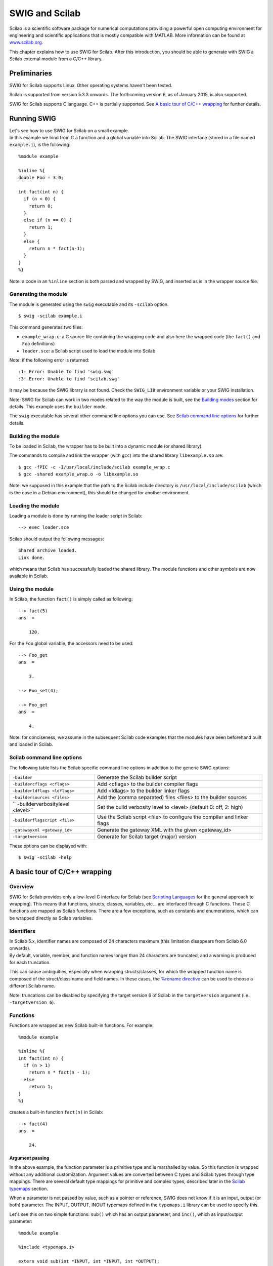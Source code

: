 SWIG and Scilab
==================

Scilab is a scientific software package for numerical computations
providing a powerful open computing environment for engineering and
scientific applications that is mostly compatible with MATLAB. More
information can be found at `www.scilab.org <http://www.scilab.org>`__.

This chapter explains how to use SWIG for Scilab. After this
introduction, you should be able to generate with SWIG a Scilab external
module from a C/C++ library.

Preliminaries
------------------

SWIG for Scilab supports Linux. Other operating systems haven't been
tested.

Scilab is supported from version 5.3.3 onwards. The forthcoming version
6, as of January 2015, is also supported.

SWIG for Scilab supports C language. C++ is partially supported. See `A
basic tour of C/C++ wrapping <#Scilab_wrapping>`__ for further details.

Running SWIG
-----------------

| Let's see how to use SWIG for Scilab on a small example.
| In this example we bind from C a function and a global variable into
  Scilab. The SWIG interface (stored in a file named ``example.i``), is
  the following:

.. container:: code

   ::

      %module example

      %inline %{
      double Foo = 3.0;

      int fact(int n) {
        if (n < 0) {
          return 0;
        }
        else if (n == 0) {
          return 1;
        }
        else {
          return n * fact(n-1);
        }
      }
      %}

Note: a code in an ``%inline`` section is both parsed and wrapped by
SWIG, and inserted as is in the wrapper source file.

Generating the module
~~~~~~~~~~~~~~~~~~~~~~~~~~~~

The module is generated using the ``swig`` executable and its
``-scilab`` option.

.. container:: shell

   ::

      $ swig -scilab example.i

This command generates two files:

-  ``example_wrap.c``: a C source file containing the wrapping code and
   also here the wrapped code (the ``fact()`` and ``Foo`` definitions)
-  ``loader.sce``: a Scilab script used to load the module into Scilab

Note: if the following error is returned:

.. container:: shell

   ::

      :1: Error: Unable to find 'swig.swg'
      :3: Error: Unable to find 'scilab.swg'

it may be because the SWIG library is not found. Check the ``SWIG_LIB``
environment variable or your SWIG installation.

Note: SWIG for Scilab can work in two modes related to the way the
module is built, see the `Building modes <#Scilab_building_modes>`__
section for details. This example uses the ``builder`` mode.

The ``swig`` executable has several other command line options you can
use. See `Scilab command line options <#Scilab_running_swig_options>`__
for further details.

Building the module
~~~~~~~~~~~~~~~~~~~~~~~~~~

To be loaded in Scilab, the wrapper has to be built into a dynamic
module (or shared library).

The commands to compile and link the wrapper (with ``gcc``) into the
shared library ``libexample.so`` are:

.. container:: shell

   ::

      $ gcc -fPIC -c -I/usr/local/include/scilab example_wrap.c
      $ gcc -shared example_wrap.o -o libexample.so

Note: we supposed in this example that the path to the Scilab include
directory is ``/usr/local/include/scilab`` (which is the case in a
Debian environment), this should be changed for another environment.

Loading the module
~~~~~~~~~~~~~~~~~~~~~~~~~

Loading a module is done by running the loader script in Scilab:

.. container:: targetlang

   ::

      --> exec loader.sce

Scilab should output the following messages:

.. container:: targetlang

   ::

      Shared archive loaded.
      Link done.

which means that Scilab has successfully loaded the shared library. The
module functions and other symbols are now available in Scilab.

Using the module
~~~~~~~~~~~~~~~~~~~~~~~

In Scilab, the function ``fact()`` is simply called as following:

.. container:: targetlang

   ::

      --> fact(5)
      ans  =

          120.

For the ``Foo`` global variable, the accessors need to be used:

.. container:: targetlang

   ::

      --> Foo_get
      ans  =

          3.

      --> Foo_set(4);

      --> Foo_get
      ans  =

          4.

Note: for conciseness, we assume in the subsequent Scilab code examples
that the modules have been beforehand built and loaded in Scilab.

Scilab command line options
~~~~~~~~~~~~~~~~~~~~~~~~~~~~~~~~~~

The following table lists the Scilab specific command line options in
addition to the generic SWIG options:

+----------------------------------+----------------------------------+
| ``-builder``                     | Generate the Scilab builder      |
|                                  | script                           |
+----------------------------------+----------------------------------+
| ``-buildercflags <cflags>``      | Add <cflags> to the builder      |
|                                  | compiler flags                   |
+----------------------------------+----------------------------------+
| ``-builderldflags <ldflags>``    | Add <ldlags> to the builder      |
|                                  | linker flags                     |
+----------------------------------+----------------------------------+
| ``-buildersources <files>``      | Add the (comma separated) files  |
|                                  | <files> to the builder sources   |
+----------------------------------+----------------------------------+
| ``                               | Set the build verbosity level to |
| -builderverbositylevel <level>`` | <level> (default 0: off, 2:      |
|                                  | high)                            |
+----------------------------------+----------------------------------+
| ``-builderflagscript <file>``    | Use the Scilab script <file> to  |
|                                  | configure the compiler and       |
|                                  | linker flags                     |
+----------------------------------+----------------------------------+
| ``-gatewayxml <gateway_id>``     | Generate the gateway XML with    |
|                                  | the given <gateway_id>           |
+----------------------------------+----------------------------------+
| ``-targetversion``               | Generate for Scilab target       |
|                                  | (major) version                  |
+----------------------------------+----------------------------------+

These options can be displayed with:

.. container:: shell

   ::

      $ swig -scilab -help

A basic tour of C/C++ wrapping
-----------------------------------

Overview
~~~~~~~~~~~~~~~

SWIG for Scilab provides only a low-level C interface for Scilab (see
`Scripting Languages <Scripting.html#Scripting>`__ for the general
approach to wrapping). This means that functions, structs, classes,
variables, etc... are interfaced through C functions. These C functions
are mapped as Scilab functions. There are a few exceptions, such as
constants and enumerations, which can be wrapped directly as Scilab
variables.

Identifiers
~~~~~~~~~~~~~~~~~~

| In Scilab 5.x, identifier names are composed of 24 characters maximum
  (this limitation disappears from Scilab 6.0 onwards).
| By default, variable, member, and function names longer than 24
  characters are truncated, and a warning is produced for each
  truncation.

This can cause ambiguities, especially when wrapping structs/classes,
for which the wrapped function name is composed of the struct/class name
and field names. In these cases, the `%rename
directive <SWIG.html#SWIG_rename_ignore>`__ can be used to choose a
different Scilab name.

Note: truncations can be disabled by specifying the target version 6 of
Scilab in the ``targetversion`` argument (i.e. ``-targetversion 6``).

Functions
~~~~~~~~~~~~~~~~

Functions are wrapped as new Scilab built-in functions. For example:

.. container:: code

   ::

      %module example

      %inline %{
      int fact(int n) {
        if (n > 1)
          return n * fact(n - 1);
        else
          return 1;
      }
      %}

creates a built-in function ``fact(n)`` in Scilab:

.. container:: targetlang

   ::

      --> fact(4)
      ans  =

          24.

Argument passing
^^^^^^^^^^^^^^^^^^^^^^^^^

In the above example, the function parameter is a primitive type and is
marshalled by value. So this function is wrapped without any additional
customization. Argument values are converted between C types and Scilab
types through type mappings. There are several default type mappings for
primitive and complex types, described later in the `Scilab
typemaps <#Scilab_typemaps>`__ section.

When a parameter is not passed by value, such as a pointer or reference,
SWIG does not know if it is an input, output (or both) parameter. The
INPUT, OUTPUT, INOUT typemaps defined in the ``typemaps.i`` library can
be used to specify this.

Let's see this on two simple functions: ``sub()`` which has an output
parameter, and ``inc()``, which as input/output parameter:

.. container:: code

   ::

      %module example

      %include <typemaps.i>

      extern void sub(int *INPUT, int *INPUT, int *OUTPUT);
      extern void inc(int *INOUT, int *INPUT);

      %{
      void sub(int *x, int *y, int *result) {
        *result = *x - *y;
      }
      void inc(int *x, int *delta) {
        *x = *x + *delta;
      }
      %}

In Scilab, parameters are passed by value. The output (and inout)
parameters are returned as the result of the functions:

.. container:: targetlang

   ::

      --> sub(5, 3)
       ans  =

          2.

      --> inc(4, 3)
       ans  =

          7.

Multiple output arguments
^^^^^^^^^^^^^^^^^^^^^^^^^^^^^^^^^^

A C function can have several output parameters. They can all be
returned as results of the wrapped function as Scilab supports multiple
return values from a function when using the ``typemaps.i`` library. If
the C function itself returns a result, this is returned first before
the parameter outputs.

The example below shows this for a C function returning 2 values and a
result:

.. container:: code

   ::

      %module example

      %include <typemaps.i>

      int divide(int n, int d, int *OUTPUT, int *OUTPUT);

      %{
        int divide(int n, int d, int q*, int *r) {
          if (d != 0) {
            *q = n / d;
            *r = n % d;
            return 1;
          } else {
            return 0;
          }
        }
      %}

| 

.. container:: targetlang

   ::

      --> [ret, q, r] = divide(20, 6)
       r  =

          2.
       q  =

          3.
       ret  =

          1.

Global variables
~~~~~~~~~~~~~~~~~~~~~~~

Global variables are manipulated through generated accessor functions.
For example, for a given ``Foo`` global variable, SWIG actually
generates two functions: ``Foo_get()`` to get the value of ``Foo``, and
``Foo_set()`` to set the value. These functions are used as following:

.. container:: targetlang

   ::

      --> exec loader.sce;
      --> c = Foo_get();

      --> Foo_set(4);

      --> c
      c =

          3.

      --> Foo_get()
      ans  =

          4.

It works for variables of primitive type, but also for non-primitive
types: arrays, and structs/classes which are described later. For now,
an example with two global primitive arrays x and y is shown:

.. container:: code

   ::

      %module example

      %inline %{
      int x[10];
      double y[7];

      void initArrays()
      {
        int i;
        for (i = 0; i < 10; i++)
          x[i] = 1;
        for (i = 0; i < 7; i++)
          y[i] = 1.0f;
      }
      %}

It works the same:

.. container:: targetlang

   ::

      --> exec loader.sce

      --> initArrays();
      --> x_get()
       ans  =

          1.    1.    1.    1.    1.    1.    1.    1.    1.    1.

      --> y_set([0:6] / 10);
      --> y_get()
       ans  =

          0.    0.1    0.2    0.3    0.4    0.5    0.6

Constants and enumerations
~~~~~~~~~~~~~~~~~~~~~~~~~~~~~~~~~

Constants
^^^^^^^^^^^^^^^^^^

There is not any constant in Scilab. By default, C/C++ constants are
wrapped as getter functions. For example, for the following constants:

.. container:: code

   ::

      %module example
      #define    ICONST      42
      #define    FCONST      2.1828
      #define    CCONST      'x'
      #define    CCONST2     '\n'
      #define    SCONST      "Hello World"
      #define    SCONST2     "\"Hello World\""

the following getter functions are generated:

.. container:: targetlang

   ::

      --> exec loader.sce;
      --> ICONST_get();
       ans  =

          42.

      --> FCONST_get();
       ans  =

          2.1828

      --> CCONST_get();
       ans  =

          x

      --> CCONST2_get();
       ans  =

      --> SCONST_get();
       ans  =

          Hello World

      --> SCONST2_get();
       ans  =

          "Hello World"

      --> EXPR_get();
       ans  =

          48.5484

      --> iconst_get();
       ans  =

          37.

      --> fconst_get();
       ans  =

          3.14

There is another mode in which constants are wrapped as Scilab
variables. The variables are easier to use than functions, but the
drawback is that variables are not constant and so can be modified.

This mode can be enabled/disabled at any time in the interface file with
``%scilabconst()``, which works like all the other `%feature
directives <Customization.html#Customization_features>`__. Use the
argument value "1" to enable and "0" to disable this mode. For example
in this mode the previous constants:

.. container:: code

   ::

      %module example

      %scilabconst(1);
      #define    ICONST      42
      #define    FCONST      2.1828
      #define    CCONST      'x'
      #define    CCONST2     '\n'
      #define    SCONST      "Hello World"
      #define    SCONST2     "\"Hello World\""

are mapped to Scilab variables, with the same name:

.. container:: targetlang

   ::

      --> exec loader.sce;
      --> ICONST
       ans  =

          42

      --> FCONST
       ans  =

          2.1828

      --> CCONST
       ans  =

          x

      --> CCONST2
       ans  =

      --> SCONST
       ans  =

          Hello World

      --> SCONST2
       ans  =

          "Hello World"

      --> EXPR
       ans  =

          48.5484

      --> iconst
       ans  =

          37

      --> fconst
       ans  =

          3.14

Enumerations
^^^^^^^^^^^^^^^^^^^^^

The wrapping of enums is the same as for constants. By default, enums
are wrapped as getter functions. For example, with the following
enumeration:

.. container:: code

   ::

      %module example
      typedef enum { RED, BLUE, GREEN } color;

a getter function will be generated for each value of the enumeration:

.. container:: targetlang

   ::

      --> exec loader.sce;
      --> RED_get()
       ans  =

          0.

      --> BLUE_get()
       ans  =

          1.

      --> GREEN_get()
       ans  =

          2.

The ``%scilabconst()`` feature is also available for enumerations:

.. container:: code

   ::

      %module example
      %scilabconst(1) color;
      typedef enum { RED, BLUE, GREEN } color;

| 

.. container:: targetlang

   ::

      --> exec loader.sce;
      --> RED
       ans  =

          0.

      --> BLUE
       ans  =

          1.

      --> GREEN
       ans  =

          2.

Pointers
~~~~~~~~~~~~~~~

Pointers are supported by SWIG. A pointer can be returned from a wrapped
C/C++ function, stored in a Scilab variable, and used in input argument
of another C/C++ function.

| Also, thanks to the SWIG runtime which stores information about types,
  pointer types are tracked between exchanges Scilab and the native
  code. Indeed pointer types are stored alongside the pointer address. A
  pointer is mapped to a Scilab structure
  (`tlist <https://help.scilab.org/docs/5.5.2/en_US/tlist.html>`__),
  which contains as fields the pointer address and the pointer type (in
  fact a pointer to the type information structure in the SWIG runtime).
| Why a native pointer is not mapped to a Scilab pointer (type name:
  "pointer", type ID: 128) ? The big advantage of mapping to a ``tlist``
  is that it exposes a new type for the pointer in Scilab, type which
  can be acessed in Scilab with the
  `typeof <https://help.scilab.org/docs/5.5.2/en_US/typeof.html>`__
  function, and manipulated using the
  `overloading <https://help.scilab.org/docs/5.5.2/en_US/overloading.html>`__
  mechanism.

Notes:

-  type tracking needs the SWIG runtime to be first initialized with the
   appropriate function (see the `Module
   initialization <#Scilab_module_initialization>`__ section).
-  for any reason, if a wrapped pointer type is unknown (or if the SWIG
   runtime is not initialized), SWIG maps it to a Scilab pointer. Also,
   a Scilab pointer is always accepted as a pointer argument of a
   wrapped function. The drawaback is that pointer type is lost.

Following is an example of the wrapping of the C ``FILE*`` pointer:

.. container:: code

   ::

      %module example

      %{
      #include <stdio.h>
      %}

      FILE *fopen(const char *filename, const char *mode);
      int fputs(const char *, FILE *);
      int fclose(FILE *);

These functions can be used the same way as in C from Scilab:

.. container:: targetlang

   ::

      --> example_Init();

      --> f = fopen("junk", "w");
      --> typeof(f)
       ans  =

        _p_FILE

      --> fputs("Hello World", f);
      --> fclose(f);

Note: the type name ``_p_FILE`` which means "pointer to FILE".

The user of a pointer is responsible for freeing it or, like in the
example, closing any resources associated with it (just as is required
in a C program).

Utility functions
^^^^^^^^^^^^^^^^^^^^^^^^^^

As a scripting language, Scilab does not provide functions to manipulate
pointers. However, in some cases it can be useful, such as for testing
or debugging.

SWIG comes with two pointer utility functions:

-  ``SWIG_this()``: returns the address value of a pointer
-  ``SWIG_ptr()``: creates a pointer from an address value

Note: a pointer created by ``SWIG_ptr()`` does not have any type and is
mapped as a Scilab pointer.

Following we use the utility functions on the previous example:

.. container:: targetlang

   ::

      --> f = fopen("junk", "w");
      --> fputs("Hello", f);
      --> addr = SWIG_this(f)
       ans  =

          8219088.

      --> p = SWIG_ptr(addr);
      --> typeof(p)
      ans  =

        pointer

      --> fputs(" World", p);
      --> fclose(f);

Null pointers:
^^^^^^^^^^^^^^^^^^^^^^^

Using the previous ``SWIG_this()`` and ``SWIG_ptr()``, it is possible to
create and check null pointers:

.. container:: targetlang

   ::

      --> p = SWIG_ptr(0);
      --> SWIG_this(p) == 0
       ans  =

          T

Structures
~~~~~~~~~~~~~~~~~

Structs exist in Scilab, but C structs are not (at least in this version
of SWIG) mapped to Scilab structs. A C structure is wrapped through
low-level accessor functions, i.e. functions that give access to the
member variables of this structure. In Scilab, a structure is
manipulated through a pointer which is passed as an argument to the
accessor functions.

Let's see it on an example of a struct with two members:

.. container:: code

   ::

      %module example

      %inline %{

      typedef struct {
        int x;
        int arr[4];
      } Foo;

      %}

Several functions are generated:

-  a constructor function ``new_Foo()`` which returns a pointer to a
   newly created struct ``Foo``.
-  two member getter functions ``Foo_x_get()``, ``Foo_arr_get()``, to
   get the values of ``x`` and ``y`` for the struct pointer (provided as
   the first parameter to these functions)
-  two member setter functions ``Foo_x_set()``, ``Foo_arr_set()``, to
   set the values of ``x`` and ``y`` for the struct pointer (provided as
   the first parameter to these functions).
-  a destructor function ``delete_Foo()`` to release the struct pointer.

Usage example:

.. container:: targetlang

   ::

      --> f = new_Foo();
      --> Foo_x_set(f, 100);
      --> Foo_x_get(f)
      ans  =

          100.

      --> Foo_arr_set(f, [0:3]);
      --> Foo_arr_get(f)
      ans  =

          0.    1.    2.    3.

      --> delete_Foo(f);

Members of a structure that are also structures are also accepted and
wrapped as a pointer:

.. container:: code

   ::

      %module example

      %inline %{

      typedef struct {
        int x;
      } Bar;

      typedef struct {
        Bar b;
      } Foo;

      %}

| 

.. container:: targetlang

   ::

      --> b = new_Bar();
      --> Bar_x_set(b, 20.);

      --> f = new_Foo();
      --> Foo_b_set(f, b);

      --> b2 = Foo_b_get(f);
      --> Bar_x_get(b2);
      ans  =

          20.

Note: the pointer to the struct works as described in
`Pointers <#Scilab_wrapping_pointers>`__. For example, the type of the
struct pointer can be get with ``typeof``, as following:

.. container:: targetlang

   ::

      --> example_Init();
      --> b = new_Bar();
      --> typeof(b)
       ans  =

          _p_Bar
      --> delete_Bar(b);

C++ classes
~~~~~~~~~~~~~~~~~~

Classes do not exist in Scilab. The classes are wrapped the same way as
structs. Low-level accessor functions are generated for class members.
Also, constructor and destructor functions are generated to create and
destroy an instance of the class.

For example, the following class:

.. container:: code

   ::

      %module example

      %inline %{

      class Point {
      public:
        int x, y;
        Point(int _x, int _y) : x(_x), y(_y) {}
        double distance(const Point& rhs) {
          return sqrt(pow(x-rhs.x, 2) + pow(y-rhs.y, 2));
        }
        void set(int _x, int _y) {
          x=_x;
          y=_y;
        }
      };

      %}

can be used in Scilab like this:

.. container:: targetlang

   ::

      --> p1 = Point_new(3, 5);
      --> p2 = Point_new(1, 2);
      --> p1.distance(p2)
      ans  =

          3.6056

      --> delete_Point(p1);
      --> delete_Point(p2);

Note: like structs, class pointers are mapped as described in
`Pointers <#Scilab_wrapping_pointers>`__. Let's give an example which
shows that each class pointer type is a new type in Scilab that can be
used for example (through
`overloading <https://help.scilab.org/docs/5.5.2/en_US/overloading.html>`__)
to implement a custom print for the ``Point`` class:

.. container:: targetlang

   ::

      --> function %_p_Point_p(p)
      -->     mprintf('[%d, %d]\n', Point_x_get(p), Point_y_get(p));
      --> endfunction

      --> example_Init();
      --> p = new_Point(1, 2)
       p  =

      [1, 2]

      --> delete_Point(p);

C++ inheritance
~~~~~~~~~~~~~~~~~~~~~~

Inheritance is supported. SWIG knows the inheritance relationship
between classes.

A function is only generated for the class in which it is actually
declared. But if one of its parameters is a class, any instance of a
derived class is accepted as the argument.

This mechanism also applies for accessor functions: they are generated
only in the class in which they are defined. But any instance of a
derived class can be used as the argument to these accessor functions.

For example, let's take a base class ``Shape`` and two derived classes
``Circle`` and ``Square``:

.. container:: code

   ::

      %module example

      %inline %{

      class Shape {
      public:
        double x, y;
        void set_location(double _x, double _y) { x = _x; y = _y; }
        virtual double get_perimeter() { return 0; };
      };

      class Circle : public Shape {
      public:
        int radius;
        Circle(int _radius): radius(_radius) {};
        virtual double get_perimeter() { return 6.28 * radius; }
      };

      class Square : public Shape {
      public:
        int size;
        Square(int _size): size(_size) {};
        virtual double get_perimeter() { return 4 * size; }
      };

      %}

To set the location of the ``Circle``, we have to use the function
``set_location()`` of the parent ``Shape``. But we can use either use
the ``get_perimeter()`` function of the parent class or the derived
class:

.. container:: targetlang

   ::

      --> c = new_Circle(3);

      --> Shape_set_location(c, 2, 3);
      --> Shape_x_get(c)
       ans  =

          2.

      --> Circle_get_perimeter(c)
       ans  =

          18.84

      --> Shape_get_perimeter(c)
       ans  =

          18.84

C++ overloading
~~~~~~~~~~~~~~~~~~~~~~~

As explained in `Overloaded functions and
methods <SWIGPlus.html#SWIGPlus_overloaded_methods>`__ SWIG provides
support for overloaded functions and constructors.

As SWIG knows pointer types, the overloading works also with pointer
types, here is an example with a function ``magnify`` overloaded for the
previous classes ``Shape`` and ``Circle``:

.. container:: code

   ::

      %module example

      void magnify(Square *square, double factor) {
        square->size *= factor;
      };

      void magnify(Circle *circle, double factor) {
        square->radius *= factor;
      };

.. container:: targetlang

   ::

      --> example_Init();
      --> c = new_Circle(3);
      --> s = new_Square(2);

      --> magnify(c, 10);
      --> Circle_get_radius(c)
       ans  =

         30;
      --> magnify(s, 10);
      --> Square_get_size(s)
       ans  =

         20;

Pointers, references, values, and arrays
~~~~~~~~~~~~~~~~~~~~~~~~~~~~~~~~~~~~~~~~~~~~~~~~

In C++ objects can be passed by value, pointer, reference, or by an
array:

.. container:: code

   ::

      %module example

      %{
      #include <sciprint.h>
      %}

      %inline %{

      class Foo {
      public:
        Foo(int _x) : x(_x) {}
        int x;
      };

      void spam1(Foo *f)  { sciprint("%d\n", f->x); }   // Pass by pointer
      void spam2(Foo &f)  { sciprint("%d\n", f.x); }    // Pass by reference
      void spam3(Foo f)   { sciprint("%d\n", f.x); }    // Pass by value
      void spam4(Foo f[]) { sciprint("%d\n", f[0].x); } // Array of objects

      %}

In SWIG, there is no real distinction between these. So in Scilab, it is
perfectly legal to do this:

.. container:: targetlang

   ::

      --> f = new_Foo()
      --> spam1(f)
      3
      --> spam2(f)
      3
      --> spam3(f)
      3
      --> spam4(f)
      3

Similar behaviour occurs for return values. For example, if you had
functions like this:

.. container:: code

   ::

      Foo *spam5();
      Foo &spam6();
      Foo  spam7();

All these functions will return a pointer to an instance of ``Foo``. As
the function ``spam7`` returns a value, new instance of ``Foo`` has to
be allocated, and a pointer on this instance is returned.

C++ templates
~~~~~~~~~~~~~~~~~~~~~

As in other languages, function and class templates are supported in
SWIG Scilab.

You have to tell SWIG to create wrappers for a particular template
instantiation. The ``%template`` directive is used for this purpose. For
example:

.. container:: code

   ::

      %module example

      template<class T1, class T2, class T3>
      struct triplet {
        T1 first;
        T2 second;
        T3 third;
        triplet(const T1& a, const T2& b, const T3& c) {
          third = a; second = b; third = c;
        }
      };

      %template(IntTriplet) triplet<int, int, int>;

Then in Scilab:

.. container:: targetlang

   ::

      --> t = new_IntTriplet(3, 4, 1);

      --> IntTriplet_first_get(t)
       ans  =

          3.

      --> IntTriplet_second_get(t)
       ans  =

          4.

      --> IntTriplet_third_get(t)
       ans  =

          1.

      --> delete_IntTriplet(t);

More details on template support can be found in the
`templates <SWIGPlus.html#SWIGPlus_nn30>`__ documentation.

C++ operators
~~~~~~~~~~~~~~~~~~~~~

C++ operators are partially supported. Operator overloading exists in
Scilab, but a C++ operator is not (in this version) wrapped by SWIG as a
Scilab operator, but as a function. It is not automatic, you have to
rename each operator (with the instruction ``%rename``) with the
suitable wrapper name.

Let's see it with an example of class with two operators ``+`` and
``double()``:

.. container:: code

   ::

      %module example

      %rename(plus) operator +;
      %rename(toDouble) operator double();

      %inline %{

      class Complex {
      public:
        Complex(double re, double im) : real(re), imag(im) {};

        Complex operator+(const Complex& other) {
          double result_real = real + other.real;
          double result_imaginary = imag + other.imag;
          return Complex(result_real, result_imaginary);
        }
        operator double() { return real; }
      private:
        double real;
        double imag;
      };

      %}

| 

.. container:: targetlang

   ::

      --> c1 = new_Complex(3, 7);

      --> c2 = Complex_plus(c, new_Complex(1, 1));

      --> Complex_toDouble(c2)
       ans  =

          4.

C++ namespaces
~~~~~~~~~~~~~~~~~~~~~~

SWIG is aware of C++ namespaces, but does not use it for wrappers. The
module is not broken into submodules, nor do namespace appear in
functions names. All the namespaces are all flattened in the module. For
example with one namespace ``Foo``:

.. container:: code

   ::

      %module example

      %inline %{

      namespace foo {
        int fact(int n) {
          if (n > 1)
            return n * fact(n-1);
          else
            return 1;
        }

        struct Vector {
          double x, y, z;
        };
      };

      %}

In Scilab, there is no need to the specify the ``Foo`` namespace:

.. container:: targetlang

   ::

      --> fact(3)
       ans  =

         6.

      --> v = new_Vector();
      --> Vector_x_set(v, 3.4);
      --> Vector_y_get(v)
       ans  =

         0.

If your program has more than one namespace, name conflicts can be
resolved using ``%rename``. For example:

.. container:: code

   ::

      %rename(Bar_spam) Bar::spam;

      namespace Foo {
        int spam();
      }

      namespace Bar {
        int spam();
      }

Note: the `nspace <SWIGPlus.html#SWIGPlus_nspace>`__ feature is not
supported.

C++ exceptions
~~~~~~~~~~~~~~~~~~~~~~

Scilab does not natively support exceptions, but has errors. When an
exception is thrown, SWIG catches it, and sets a Scilab error. An error
message is displayed in Scilab. For example:

.. container:: code

   ::

      %module example

      %inline %{
      void throw_exception() throw(char const *) {
        throw "Bye world !";
      }
      %}

| 

.. container:: targetlang

   ::

      -->throw_exception()
        !--error 999
      SWIG/Scilab: Exception (char const *) occurred: Bye world !

Scilab has a ``try-catch`` mechanism (and a similar instruction
``execstr()``) to handle exceptions. It can be used with the
``lasterror()`` function as following:

.. container:: targetlang

   ::

      --> execstr('throw_exception()', 'errcatch');
       ans  =

          999.

      --> lasterror()
       ans  =

          SWIG/Scilab: Exception (char const *) occurred: Bye world !

If the function has a ``throw`` exception specification, SWIG can
automatically map the exception type and set an appropriate Scilab error
message. It works for a few primitive types, and also for STL exceptions
(the library ``std_except.i`` has to be included to get the STL
exception support):

.. container:: code

   ::

      %module example

      %include <std_except.i>

      %inline %{
      void throw_int() throw(int) {
        throw 12;
      }

      void throw_stl_invalid_arg(int i) throw(std::invalid_argument) {
        if (i < 0)
          throw std::invalid_argument("argument is negative.");
      }
      %}

| 

.. container:: targetlang

   ::

      --> throw_int();
                  !--error 999
      SWIG/Scilab: Exception (int) occurred: 12

      -->throw_stl_invalid_arg(-1);
                                !--error 999
      SWIG/Scilab: ValueError: argument is negative.

More complex or custom exception types require specific exception
typemaps to be implemented in order to specifically handle a thrown
type. See the `SWIG C++ documentation <SWIGPlus.html#SWIGPlus>`__ for
more details.

C++ STL
~~~~~~~~~~~~~~~

The Standard Template Library (STL) is partially supported. See
`STL <#Scilab_typemaps_stl>`__ for more details.

Type mappings and libraries
--------------------------------

Default primitive type mappings
~~~~~~~~~~~~~~~~~~~~~~~~~~~~~~~~~~~~~~

The following table provides the equivalent Scilab type for C/C++
primitive types.

.. container:: table

   ================== ===========================
   **C/C++ type**     **Scilab type**
   bool               boolean
   char               string
   signed char        double or int8
   unsigned char      double or uint8
   short              double or int16
   unsigned short     double or uint16
   int                double or int32
   unsigned int       double or uint32
   long               double or int32
   unsigned long      double or uint32
   signed long long   not supported in Scilab 5.x
   unsigned long long not supported in Scilab 5.x
   float              double
   double             double
   char \* or char[]  string
   ================== ===========================

Notes:

-  In Scilab the ``double`` type is far more used than any integer type.
   This is why integer values (``int32``, ``uint32``, ...) are
   automatically converted to Scilab ``double`` values when marshalled
   from C into Scilab. Additionally on input to a C function, Scilab
   ``double`` values are converted into the related integer type.
-  When an integer is expected, if the input is a double, the value must
   be an integer, i.e. it must not have any decimal part, otherwise a
   SWIG value error occurs.
-  In SWIG for Scilab 5.x, the ``long long`` type is not supported,
   since Scilab 5.x does not have a 64-bit integer type. The default
   behaviour is for SWIG to generate code that will give a runtime error
   if ``long long`` type arguments are used from Scilab.

Arrays
~~~~~~~~~~~~~

Typemaps are available by default for arrays. Primitive type arrays are
automatically converted to/from Scilab matrices. Typemaps are also
provided to handle members of a struct or class that are arrays.

In input, the matrix is usually one-dimensional (it can be either a row
or column vector). But it can also be a two-dimensional matrix. Warning:
in Scilab, the values are column-major ordered, unlike in C, which is
row-major ordered.

The type mappings used for arrays is the same for primitive types,
described `earlier <#Scilab_typemaps_primitive_types>`__. This means
that, if needed, a Scilab ``double`` vector is converted in input into
the related C integer array and this C integer array is automatically
converted on output into a Scilab ``double`` vector. Note that unlike
scalars, no control is done for arrays when a ``double`` is converted
into an integer.

The following example illustrates all this:

.. container:: code

   ::

      %module example

      %#include <stdio.h>

      %inline %{

      void printArray(int values[], int len) {
        int i = 0;
        for (i = 0; i < len; i++) {
          printf("%s %d %s", i==0?"[":"", values[i], i==len-1?"]\n":"");
        }
      }
      %}

| 

.. container:: targetlang

   ::

      --> printArray([0 1 2 3], 4)
      [ 0  1  2  3 ]

      --> printArray([0.2; -1.8; 2; 3.7], 4)
      [ 0  -1  2  3 ]

      --> printArray([0 1; 2 3], 4)
      [ 0  2  1  3 ]

      --> printArray([0; 1; 2; 3], 4)
      [ 0  1  2  3 ]

Pointer-to-pointers
~~~~~~~~~~~~~~~~~~~~~~~~~~

There are no specific typemaps for pointer-to-pointers, they are mapped
as pointers in Scilab.

Pointer-to-pointers are sometimes used to implement matrices in C. The
following is an example of this:

.. container:: code

   ::

      %module example
      %inline %{

      // Returns the matrix [1 2; 3 4];
      double **create_matrix() {
        double **M;
        int i;
        M = (double **) malloc(2 * sizeof(double *));
        for (i = 0; i < 2; i++) {
          M[i] = (double *) malloc(2 * sizeof(double));
          M[i][0] = 2 * i + 1;
          M[i][1] = 2 * i + 2;
        }
        return M;
      }

      // Gets the item M(i, j) value
      double get_matrix(double **M, int i, int j) {
        return M[i][j];
      }

      // Sets the item M(i, j) value to be val
      void set_matrix(double **M, int i, int j, double val) {
        M[i][j] = val;
      }

      // Prints a matrix (2, 2) to console
      void print_matrix(double **M, int nbRows, int nbCols) {
        int i, j;
        for (i = 0; i < 2; i++) {
          for (j = 0; j < 2; j++) {
            printf("%3g ", M[i][j]);
          }
          printf("\n");
        }
      }

      %}

These functions are used like this in Scilab:

.. container:: targetlang

   ::

      --> m = create_matrix();

      --> print_matrix(m);
         1.   2.
         3.   4.

      --> set_matrix(m, 1, 1, 5.);

      --> get_matrix(m, 1, 1)
       ans  =

          5.

Matrices
~~~~~~~~~~~~~~~

The ``matrix.i`` library provides a set of typemaps which can be useful
when working with one-dimensional and two-dimensional matrices.

In order to use this library, just include it in the interface file:

.. container:: code

   ::

        %include <matrix.i>

Several typemaps are available for the common Scilab matrix types:

-  ``double``
-  ``int``
-  ``char *``
-  ``bool``

For example: for a matrix of ``int``, we have the typemaps, for input:

-  ``(int *IN, int IN_ROWCOUNT, int IN_COLCOUNT)``
-  ``(int IN_ROWCOUNT, int IN_COLCOUNT, int *IN)``
-  ``(int *IN, int IN_SIZE)``
-  ``(int IN_SIZE, int *IN)``

and output:

-  ``(int **OUT, int *OUT_ROWCOUNT, int *OUT_COLCOUNT)``
-  ``(int *OUT_ROWCOUNT, int *OUT_COLCOUNT, int **OUT)``
-  ``(int **OUT, int *OUT_SIZE)``
-  ``(int *OUT_SIZE, int **OUT)``

They marshall a Scilab matrix type into the appropriate 2 or 3 C
parameters. The following is an example using the typemaps in this
library:

.. container:: code

   ::

      %module example

      %include <matrix.i>

      %apply (int *IN, int IN_ROWCOUNT, int IN_COLCOUNT) { (int *matrix, int matrixNbRow, int matrixNbCol) };
      %apply (int **OUT, int *OUT_ROWCOUNT, int *OUT_COLCOUNT) { (int **outMatrix, int *outMatrixNbRow, int *outMatrixNbCol) };

      %inline %{

      void absolute(int *matrix, int matrixNbRow, int matrixNbCol,
        int **outMatrix, int *outMatrixNbRow, int *outMatrixNbCol) {
        int i, j;
        *outMatrixNbRow = matrixNbRow;
        *outMatrixNbCol = matrixNbCol;
        *outMatrix = malloc(matrixNbRow * matrixNbCol * sizeof(int));
        for (i=0; i < matrixNbRow * matrixNbCol; i++) {
          (*outMatrix)[i] = matrix[i] > 0 ? matrix[i]:-matrix[i];
        }
      }

      %}

| 

.. container:: targetlang

   ::

      --> absolute([-0 1 -2; 3 4 -5])
       ans  =

          0.    1.    2.
          3.    4.    5.

The remarks made earlier for arrays also apply here:

-  The values of matrices in Scilab are column-major orderered,
-  There is no control while converting ``double`` values to integers,
   ``double`` values are truncated without any checking or warning.

STL
~~~~~~~~~~

The STL library wraps some containers defined in the STL (Standard
Template Library), so that they can be manipulated in Scilab. This
library also provides the appropriate typemaps to use the containers in
functions and variables.

The list of wrapped sequence containers are:

-  ``std::vector``
-  ``std::list``
-  ``std::deque``

And associative containers are:

-  ``std::set``
-  ``std::multiset``

Typemaps are available for the following container types:

-  ``double``
-  ``float``
-  ``int``
-  ``string``
-  ``bool``
-  ``pointer``

Containers of other item types are not supported. Using them does not
break compilation, but provokes a runtime error. Containers of enum are
not supported yet.

In order to use the STL, the library must first be included in the SWIG
interface file:

.. container:: code

   ::

      %include <stl.i>

Then for each container used, the appropriate template must be
instantiated, in the ``std`` namespace:

.. container:: code

   ::

      namespace std {
          %template(IntVector)    vector<int>;
          %template(DoubleVector) vector<double>;
      }

Additionally, the module initialization function has to be executed
first in Scilab, so that all the types are known to Scilab. See the
`Module initialization <#Scilab_module_initialization>`__ section for
more details.

Because in Scilab matrices exist for basic types only, a sequence
container of pointers is mapped to a Scilab list. For other item types
(double, int, string...) the sequence container is mapped to a Scilab
matrix.

The first example below shows how to create a vector (of ``int``) in
Scilab, add some values to the vector and pass it as an argument of a
function. It also shows, thanks to the typemaps, that we can also pass a
Scilab matrix of values directly into the function:

.. container:: code

   ::

      %module example

      %include <stl.i>

      namespace std {
        %template(IntVector) vector<int>;
      }

      %{
      #include <numeric>
      %}

      %inline %{

      double average(std::vector<int> v) {
        return std::accumulate(v.begin(), v.end(), 0.0) / v.size();
      }

      %}

| 

.. container:: targetlang

   ::

      --> example_Init();

      --> v = new_IntVector();

      --> for i = 1:4
      -->     IntVector_push_back(v, i);
      --> end;

      --> average(v)
       ans  =

          2.5

      --> average([0 1 2 3])
       ans  =

          2.5

      --> delete_IntVector();

In the second example, a set of struct (``Person``) is wrapped. A
function performs a search in this set, and returns a subset. As one can
see, the result in Scilab is a list of pointers:

.. container:: code

   ::

      %module example

      %include <stl.i>

      %{
      #include <string>
      %}

      %inline %{

      struct Person {
        Person(std::string _name, int _age) : name(_name), age(_age) {};
        std::string name;
        int age;
      };
      typedef Person * PersonPtr;

      %}

      namespace std {
        %template(PersonPtrSet) set<PersonPtr>;
      }

      %inline %{

      std::set<PersonPtr> findPersonsByAge(std::set<PersonPtr> persons, int minAge, int maxAge) {
        std::set<PersonPtr> foundPersons;
        for (std::set<PersonPtr>::iterator it = persons.begin(); it != persons.end(); it++) {
          if (((*it)->age >= minAge) && ((*it)->age <= maxAge)) {
            foundPersons.insert(*it);
          }
        }
        return foundPersons;
      }

      %}

| 

.. container:: targetlang

   ::

      --> example_Init();

      --> joe = new_Person("Joe", 25);
      --> susan = new_Person("Susan", 32);
      --> bill = new_Person("Bill", 50);

      --> p = new_PersonPtrSet();
      --> PersonPtrSet_insert(p, susan);
      --> PersonPtrSet_insert(p, joe);
      --> PersonPtrSet_insert(p, bill);

      --> l = findPersonsByAge(p, 20, 40);

      --> size(l)
       ans  =

          2.

      --> Person_name_get(l(1))
      ans  =

          Susan

      --> Person_name_get(l(2))
       ans  =

          Joe

      --> delete_PersonPtrSet(p);

Module initialization
--------------------------

The wrapped module contains an initialization function to:

-  initialize the SWIG runtime, needed for pointer type tracking or when
   working with the STL
-  initialize the module constants and enumerations declared with
   ``%scilabconst()``

This initialization function should be executed at the start of a
script, before the wrapped library has to be used.

The function has the name of the module suffixed by ``_Init``. For
example, to initialize the module ``example``:

.. container:: targetlang

   ::

      --> example_Init();

Building modes
-------------------

The mechanism to load an external module in Scilab is called *Dynamic
Link* and works with dynamic modules (or shared libraries, ``.so``
files).

To produce a dynamic module, when generating the wrapper, there are two
possibilities, or build modes:

-  the ``nobuilder`` mode, this is the default mode in SWIG. The user is
   responsible of the build.
-  the ``builder`` mode. In this mode, Scilab is responsible of
   building.

No-builder mode
~~~~~~~~~~~~~~~~~~~~~~

In this mode, used by default, SWIG generates the wrapper sources, which
have to be manually compiled and linked. A loader script ``loader.sce``
is also produced, this one is executed further in Scilab to load the
module.

This mode is the best option to use when you have to integrate the
module build into a larger build process.

Builder mode
~~~~~~~~~~~~~~~~~~~

In this mode, in addition to the wrapper sources, SWIG produces a
builder Scilab script (``builder.sce``), which is executed in Scilab to
build the module. In a few words, the Scilab ``ilib_build()`` command is
used, which produces the shared library file, and the loader script
``loader.sce`` (and also a cleaner script ``cleaner.sce``).

An advantage of this mode is that it hides all the complexity of the
build and other platform issues. Also it allows the module to conform to
a Scilab external module convention which is that an external module
should be simply built by calling a builder script.

The builder mode is activated with the ``-builder`` SWIG option. In this
mode, the following SWIG options may be used to setup the build:

-  ``-buildersources``: to add sources to the build (several files must
   be separated by a comma)
-  ``-buildercflags``: to add flags to the builder compiler flags, for
   example to set library dependencies include paths
-  ``-builderldflags``: to add flags to the linker flags, for example to
   set library dependency names and paths

Let's give an example how to build a module ``example``, composed of two
sources, and using a library dependency:

-  the sources are ``baa1.c`` and ``baa2.c`` (and are stored in the
   current directory)
-  the library is ``libfoo`` in ``/opt/foo`` (headers stored in
   ``/opt/foo/include``, and shared library in ``/opt/foo/lib``)

The command is:

.. container:: shell

   ::

      $ swig -scilab -builder -buildercflags -I/opt/foo/include -builderldflags "-L/opt/foo/lib -lfoo" -buildersources baa1.cxx, baa2.cxx example.i

Generated scripts
----------------------

In this part we give some details about the generated Scilab scripts.

Builder script
~~~~~~~~~~~~~~~~~~~~~

``builder.sce`` is the name of the builder script generated by SWIG in
``builder`` mode. It contains code like this:

.. container:: code

   ::

      ilib_name = "examplelib";
      files = ["example_wrap.c"];
      libs = [];
      table = ["fact", "_wrap_fact";"Foo_set", "_wrap_Foo_set";"Foo_get", "_wrap_Foo_get";];
      ilib_build(ilib_name, table, files, libs);

``ilib_build(lib_name, table, files, libs)`` is used to create shared
libraries, and to generate a loader file used to dynamically load the
shared library into Scilab.

-  ``ilib_name``: a character string, the generic name of the library
   without path and extension.
-  ``files``: string matrix containing objects files needed for shared
   library creation.
-  ``libs``: string matrix containing extra libraries needed for shared
   library creation.
-  ``table``: two column string matrix containing a table of pairs of
   'scilab function name', 'C function name'.

Loader script
~~~~~~~~~~~~~~~~~~~~

The loader script is used to load in Scilab all the module functions.
When loaded, these functions can be used as other Scilab functions.

The loader script ``loader.sce`` contains code similar to:

.. container:: code

   ::

      // ------------------------------------------------------
      // generated by builder.sce: Please do not edit this file
      // ------------------------------------------------------

      libexamplelib_path = get_file_path('loader.sce');
      list_functions = [             'fact';
                  'Foo_set';
                  'Foo_get';
      ];
      addinter(libexamplelib_path+'/libexamplelib.so', 'libexamplelib', list_functions);
      // remove temp. variables on stack
      clear libexamplelib_path;
      clear list_functions;
      clear get_file_path;
      // ------------------------------------------------------

``addinter(files, spname, fcts)`` performs dynamic linking of a compiled
C interface function.

-  ``files``: a character string or a vector of character strings
   defining the object files (containing the C interface functions) to
   link with.
-  ``spname``: a character string. Name of interface routine entry
   point.
-  ``fcts``: vector of character strings. The name of new Scilab
   function.

Other resources
--------------------

-  Example use cases can be found in the ``Examples/scilab`` directory.
-  The test suite in the ``Examples/test-suite/scilab`` can be another
   source of useful use cases.
-  The `Scilab
   API <http://help.scilab.org/docs/5.5.0/en_US/api_scilab.html>`__ is
   used in the generated code and is a useful reference when examining
   the output.
-  This `guide <http://wiki.scilab.org/howto/Create%20a%20toolbox>`__
   describes the Scilab external modules structure and files, in
   particular the files that are generated by SWIG for Scilab.
